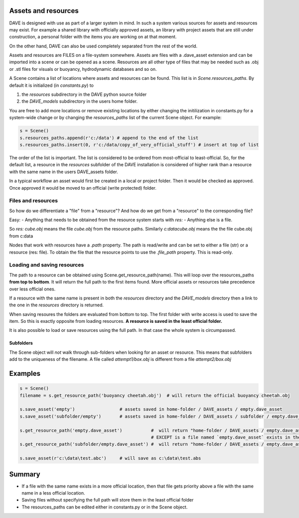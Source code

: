 Assets and resources
====================

DAVE is designed with use as part of a larger system in mind. In such a system various sources for assets and resources may exist.
For example a shared library with officially approved assets, an library with project assets that are still under construction, a personal folder with the items you are working on at that moment.

On the other hand, DAVE can also be used completely separated from the rest of the world.

Assets and resources are FILES on a file-system somewhere. Assets are files with a .dave_asset extension and can be imported into a scene or can be opened as a scene. Resources are all other type of files that may be needed such as .obj or .stl files for visuals or buoyancy, hydrodynamic databases and so on.

A Scene contains a list of locations where assets and resources can be found. This list is in `Scene.resources_paths`. By default it is initialized (in `constants.py`) to

1. the `resources` subdirectory in the DAVE python source folder
2. the `DAVE_models` subdirectory in the users home folder.

You are free to add more locations or remove existing locations by either changing the initilization in constants.py for a system-wide change or by changing the `resources_paths` list of the current Scene object.
For example:

.. code-block:: python

   s = Scene()
   s.resources_paths.append(r'c:/data') # append to the end of the list
   s.resources_paths.insert(0, r'c:/data/copy_of_very_official_stuff') # insert at top of list

The order of the list is important.
The list is considered to be ordered from most-official to least-official. So, for the default list, a resource in the `resources` subfolder of the DAVE installation is considered of higher rank than a resource with the same name in the users DAVE_assets folder.

In a typical workflow an asset would first be created in a local or project folder. Then it would be checked as approved. Once approved it would be moved to an official (write protected) folder.

Files and resources
--------------------
So how do we differentiate a "file" from a "resource"? And how do we get from a "resource" to the corresponding file?

Easy:
- Anything that needs to be obtained from the resource system starts with `res:`
- Anything else is a file.

So `res: cube.obj` means the file `cube.obj` from the resource paths. Similarly `c:\data\cube.obj` means the the file cube.obj from c:\data

Nodes that work with resources have a `.path` property. The path is read/write and can be set to either a file (str) or a resource (res: file). To obtain the file that the resource points to use the `.file_path` property. This is read-only.



Loading and saving resources
-----------------------------
The path to a resource can be obtained using Scene.get_resource_path(name). This will loop over the resources_paths **from top to bottom**. It will return the full path to the first items found. More official assets or resources take precedence over less official ones.

If a resource with the same name is present in both the `resources` directory and the `DAVE_models` directory then a link to the one in the `resources` directory is returned.

When saving resoures the folders are evaluated from bottom to top. The first folder with write access is used to save the item. So this is exactly opposite from loading resources. **A resource is saved in the least official folder.**

It is also possible to load or save resources using the full path. In that case the whole system is circumpassed.

Subfolders
~~~~~~~~~~~
The Scene object will *not* walk through sub-folders when looking for an asset or resource. This means that subfolders add to the uniqueness of the filename.
A file called `attempt1/box.obj` is different from a file `attempt2/box.obj`


Examples
==========

.. code-block:: python

    s = Scene()
    filename = s.get_resource_path('buoyancy cheetah.obj')  # will return the official buoyancy cheetah.obj

    s.save_asset('empty')                 # assets saved in home-folder / DAVE_assets / empty.dave_asset
    s.save_asset('subfolder/empty')       # assets saved in home-folder / DAVE_assets / subfolder / empty.dave_asset

    s.get_resource_path('empty.dave_asset')           #  will return "home-folder / DAVE_assets / empty.dave_asset"
                                                      # EXCEPT is a file named `empty.dave_asset` exists in the `resources` folder.
    s.get_resource_path('subfolder/empty.dave_asset') #  will return "home-folder / DAVE_assets / empty.dave_asset"

    s.save_asset(r'c:\data\test.abc')     # will save as c:\data\test.abs

Summary
========

- If a file with the same name exists in a more official location, then that file gets priority above a file with the same name in a less official location.
- Saving files without specifying the full path will store them in the least official folder
- The resources_paths can be edited either in constants.py or in the Scene object.
